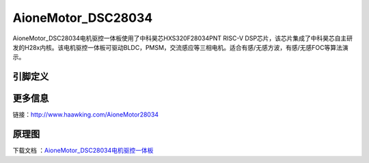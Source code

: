 ============
AioneMotor_DSC28034
============

AioneMotor_DSC28034电机驱控一体板使用了中科昊芯HXS320F28034PNT RISC-V DSP芯片，该芯片集成了中科昊芯自主研发的H28x内核。该电机驱控一体板可驱动BLDC，PMSM，交流感应等三相电机。适合有感/无感方波，有感/无感FOC等算法演示。



引脚定义
============

.. image:: ../images/a34.png
  :width: 800
  
更多信息
============

链接：http://www.haawking.com/AioneMotor28034

原理图
============

下载文档 ：`AioneMotor_DSC28034电机驱控一体板`__

.. __: https://github.com/JunningWu/riscv-dsp/blob/master/docs/Demo-Boards/AioneMotor_DSC28034/AioneMotor_DSC28034%E7%94%B5%E6%9C%BA%E9%A9%B1%E6%8E%A7%E4%B8%80%E4%BD%93%E6%9D%BF.pdf
